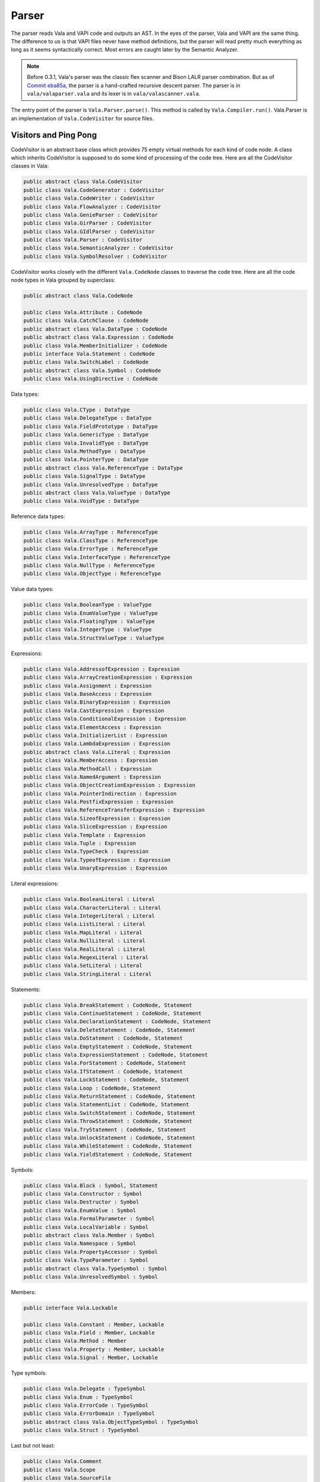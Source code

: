 Parser
======

The parser reads Vala and VAPI code and outputs an AST. In the eyes of the parser, Vala and VAPI are the same thing. The difference to us is that VAPI files never have method definitions, but the parser will read pretty much everything as long as it seems syntactically correct. Most errors are caught later by the Semantic Analyzer.

.. note::

   Before 0.3.1, Vala's parser was the classic flex scanner and Bison LALR parser combination. But as of `Commit eba85a <http://git.gnome.org/browse/vala/commit/?id=eba85accb7d719808c26d2624ed04d81c4b7c3ab>`_, the parser is a hand-crafted recursive descent parser. The parser is in ``vala/valaparser.vala`` and its lexer is in ``vala/valascanner.vala``.


The entry point of the parser is ``Vala.Parser.parse()``. This method is called by ``Vala.Compiler.run()``. Vala.Parser is an implementation of ``Vala.CodeVisitor`` for source files.


Visitors and Ping Pong
-----------------------

CodeVisitor is an abstract base class which provides 75 empty virtual methods for each kind of code node. A class which inherits CodeVisitor is supposed to do some kind of processing of the code tree. Here are all the CodeVisitor classes in Vala:

.. code-block:: vala

   public abstract class Vala.CodeVisitor
   public class Vala.CodeGenerator : CodeVisitor
   public class Vala.CodeWriter : CodeVisitor
   public class Vala.FlowAnalyzer : CodeVisitor
   public class Vala.GenieParser : CodeVisitor
   public class Vala.GirParser : CodeVisitor
   public class Vala.GIdlParser : CodeVisitor
   public class Vala.Parser : CodeVisitor
   public class Vala.SemanticAnalyzer : CodeVisitor
   public class Vala.SymbolResolver : CodeVisitor

CodeVisitor works closely with the different ``Vala.CodeNode`` classes to traverse the code tree. Here are all the code node types in Vala grouped by superclass:

.. code-block:: vala

   public abstract class Vala.CodeNode
   
   public class Vala.Attribute : CodeNode
   public class Vala.CatchClause : CodeNode
   public abstract class Vala.DataType : CodeNode
   public abstract class Vala.Expression : CodeNode
   public class Vala.MemberInitializer : CodeNode
   public interface Vala.Statement : CodeNode
   public class Vala.SwitchLabel : CodeNode
   public abstract class Vala.Symbol : CodeNode
   public class Vala.UsingDirective : CodeNode


Data types:

.. code-block:: vala

   public class Vala.CType : DataType
   public class Vala.DelegateType : DataType
   public class Vala.FieldPrototype : DataType
   public class Vala.GenericType : DataType
   public class Vala.InvalidType : DataType
   public class Vala.MethodType : DataType
   public class Vala.PointerType : DataType
   public abstract class Vala.ReferenceType : DataType
   public class Vala.SignalType : DataType
   public class Vala.UnresolvedType : DataType
   public abstract class Vala.ValueType : DataType
   public class Vala.VoidType : DataType

Reference data types:

.. code-block:: vala

   public class Vala.ArrayType : ReferenceType
   public class Vala.ClassType : ReferenceType
   public class Vala.ErrorType : ReferenceType
   public class Vala.InterfaceType : ReferenceType
   public class Vala.NullType : ReferenceType
   public class Vala.ObjectType : ReferenceType

Value data types:

.. code-block:: vala

   public class Vala.BooleanType : ValueType
   public class Vala.EnumValueType : ValueType
   public class Vala.FloatingType : ValueType
   public class Vala.IntegerType : ValueType
   public class Vala.StructValueType : ValueType

Expressions:

.. code-block:: vala

   public class Vala.AddressofExpression : Expression
   public class Vala.ArrayCreationExpression : Expression
   public class Vala.Assignment : Expression
   public class Vala.BaseAccess : Expression
   public class Vala.BinaryExpression : Expression
   public class Vala.CastExpression : Expression
   public class Vala.ConditionalExpression : Expression
   public class Vala.ElementAccess : Expression
   public class Vala.InitializerList : Expression
   public class Vala.LambdaExpression : Expression
   public abstract class Vala.Literal : Expression
   public class Vala.MemberAccess : Expression
   public class Vala.MethodCall : Expression
   public class Vala.NamedArgument : Expression
   public class Vala.ObjectCreationExpression : Expression
   public class Vala.PointerIndirection : Expression
   public class Vala.PostfixExpression : Expression
   public class Vala.ReferenceTransferExpression : Expression
   public class Vala.SizeofExpression : Expression
   public class Vala.SliceExpression : Expression
   public class Vala.Template : Expression
   public class Vala.Tuple : Expression
   public class Vala.TypeCheck : Expression
   public class Vala.TypeofExpression : Expression
   public class Vala.UnaryExpression : Expression

Literal expressions:

.. code-block:: vala

   public class Vala.BooleanLiteral : Literal
   public class Vala.CharacterLiteral : Literal
   public class Vala.IntegerLiteral : Literal
   public class Vala.ListLiteral : Literal
   public class Vala.MapLiteral : Literal
   public class Vala.NullLiteral : Literal
   public class Vala.RealLiteral : Literal
   public class Vala.RegexLiteral : Literal
   public class Vala.SetLiteral : Literal
   public class Vala.StringLiteral : Literal


Statements:

.. code-block:: vala
   
   public class Vala.BreakStatement : CodeNode, Statement
   public class Vala.ContinueStatement : CodeNode, Statement
   public class Vala.DeclarationStatement : CodeNode, Statement
   public class Vala.DeleteStatement : CodeNode, Statement
   public class Vala.DoStatement : CodeNode, Statement
   public class Vala.EmptyStatement : CodeNode, Statement
   public class Vala.ExpressionStatement : CodeNode, Statement
   public class Vala.ForStatement : CodeNode, Statement
   public class Vala.IfStatement : CodeNode, Statement
   public class Vala.LockStatement : CodeNode, Statement
   public class Vala.Loop : CodeNode, Statement
   public class Vala.ReturnStatement : CodeNode, Statement
   public class Vala.StatementList : CodeNode, Statement
   public class Vala.SwitchStatement : CodeNode, Statement
   public class Vala.ThrowStatement : CodeNode, Statement
   public class Vala.TryStatement : CodeNode, Statement
   public class Vala.UnlockStatement : CodeNode, Statement
   public class Vala.WhileStatement : CodeNode, Statement
   public class Vala.YieldStatement : CodeNode, Statement
   
Symbols:

.. code-block:: vala

   public class Vala.Block : Symbol, Statement
   public class Vala.Constructor : Symbol
   public class Vala.Destructor : Symbol
   public class Vala.EnumValue : Symbol
   public class Vala.FormalParameter : Symbol
   public class Vala.LocalVariable : Symbol
   public abstract class Vala.Member : Symbol
   public class Vala.Namespace : Symbol
   public class Vala.PropertyAccessor : Symbol
   public class Vala.TypeParameter : Symbol
   public abstract class Vala.TypeSymbol : Symbol
   public class Vala.UnresolvedSymbol : Symbol

Members:

.. code-block:: vala

   public interface Vala.Lockable
   
   public class Vala.Constant : Member, Lockable
   public class Vala.Field : Member, Lockable
   public class Vala.Method : Member
   public class Vala.Property : Member, Lockable
   public class Vala.Signal : Member, Lockable

Type symbols:

.. code-block:: vala

   public class Vala.Delegate : TypeSymbol
   public class Vala.Enum : TypeSymbol
   public class Vala.ErrorCode : TypeSymbol
   public class Vala.ErrorDomain : TypeSymbol
   public abstract class Vala.ObjectTypeSymbol : TypeSymbol
   public class Vala.Struct : TypeSymbol

Last but not least:

.. code-block:: vala

   public class Vala.Comment
   public class Vala.Scope
   public class Vala.SourceFile
   public class Vala.SourceReference

The SourceFile class is an exception when visiting nodes, because it's not a CodeNode but there is a visit_source_file in the CodeVisitor.

All CodeNodes except the root have a non-null parent CodeNode. Some specializations of CodeNode may have children. The type and number of children are declared in the specialized class.

The two important methods in a CodeNode are *accept* and *accept_children*. The accept() method lets the node declare to the CodeVisitor what it is, so the CodeVisitor can act on it. For example, Vala.Struct.accept():

.. code-block:: vala

   public override void accept (CodeVisitor visitor) {
        visitor.visit_struct (this); /* I am a struct! */
   }

The accept_children() method lets the node accept all of its children so they can declare themselves to the CodeVisitor. This is the recursive part of the traversal. For example, a Struct code node has a list of base types, type parameters, fields, constants, and methods. Vala.Struct.accept_children() accepts all of these.

.. code-block:: vala

   public override void accept_children (CodeVisitor visitor) {
       if (base_type != null) {
            base_type.accept (visitor);
       }
   
       foreach (TypeParameter p in type_parameters) {
            p.accept (visitor);
       }
   
       foreach (Field f in fields) {
            f.accept (visitor);
       }
   
       foreach (Constant c in constants) {
            c.accept (visitor);
       }
   
       foreach (Method m in methods) {
            m.accept (visitor);
       }
   
       foreach (Property prop in properties) {
            prop.accept (visitor);
       }
   }


As you can see, the CodeVisitor is repeatedly asked to visit different code nodes. It can do whatever analysis is necessary and then traverse deeper into the code tree. This is what a hypothetical implementation of XmlGenerator.visit_struct() might look like:

.. code-block:: vala

   public override void visit_struct (Struct st) {
       /* Do some processing of this struct. */
       stdout.printf ("<vala:struct name=\"%s\">\n", st.name);

       /* recurse through struct's children */
       st.accept_children (this);

       /* Do some more processing of the struct, now that its
         * children have been accepted. */
       stdout.printf ("</vala:struct>\n");
   }

The visit\_ methods of a CodeVisitor needn't call CodeNode.accept_children(), if it isn't necessary to traverse the whole depth of the code tree. It also isn't necessary to write visit\_ methods for every kind of code node, because empty implementations are already provided in CodeVisitor.

What does this have to do with ping pong? Well, the flow of control bounces between the CodeVisitor and the CodeNodes: accept, visit, accept, visit, ... When you navigate the code you will probably find yourself bouncing between different classes.


Back to the Parser
------------------

Vala.Parser is a highly specialized CodeVisitor - the only type of code node it visits is a Vala.SourceFile. However the Parser calls back to the context and uses it to create code nodes (mentioned before), then adds these code nodes into the context's root code node.


Error Handling
--------------

I don't want to spoil your fun too much by going into the details of the parser, other than that every parse\_ function can throw a ParseError. ParseError is caught when parsing a block or the declarations of a namespace, class, struct, or interface. Fixme.


Grammar of Vala (BNF Notation)
------------------------------

This grammar is hand-generated from Vala.Parser. Sometimes the structure of this grammar diverges slightly from the code, for example optional non-terminal symbols. However the non-terminal symbol names usually match a parse\_ method in Vala.Parser.

More literal-specific grammar at https://gnome.pages.gitlab.gnome.org/vala/manual/index.html

.. code-block:: bnf

   // parse_file
   input ::= using_directive* namespace_member*
   
   // parse_using_directives
   using_directive ::= "using" symbol [ "," symbol ]* ";"
   
   // parse_symbol_name
   symbol ::= symbol_part [ "." symbol_part ]*
   
   symbol_part ::= ( "global::" identifier ) | identifier
   
   namespace_member ::= [ attributes ]
                        ( namespace_declaration |
                          class_declaration |
                          interface_declaration |
                          struct_declaration |
                          enum_declaration |
                          errordomain_declaration |
                          method_declaration |
                          field_declaration |
                          constant_declaration )
   
   attributes ::= attribute*
   
   attribute ::= "[" identifier [ attribute_arguments ] "]"
   
   attribute_arguments ::= "(" attribute_argument [ "," attribute_argument ]* ")"
   
   attribute_argument ::= identifier "=" expression
   
   expression ::= lambda_expression | ( conditional_expression [ assignment_operator expression ] )
   
   // get_assignment_operator plus >>=
   assignment_operator ::= "=" | "+=" | "-=" | "|=" | "&=" | "^=" | "/=" | "*=" | "%=" | "<<=" | ">>="
   
   conditional_expression ::= coalescing_expression [ "?" expression ":" expression ]
   
   coalescing_expression ::= conditional_or_expression [ "??" coalescing_expression ]
   
   conditional_or_expression ::= conditional_and_expression [ "||" conditional_and_expression ]
   
   conditional_and_expression ::= in_expression [ "&&" in_expression ]
   
   in_expression ::= inclusive_or_expression [ "in" inclusive_or_expression ]
   
   inclusive_or_expression ::= exclusive_or_expression [ "|" exclusive_or_expression ]
   
   exclusive_or_expression ::= and_expression [ "^" and_expression ]
   
   and_expression ::= equality_expression [ "&" equality_expression ]
   
   equality_expression ::= relational_expression [ ( "==" | "!=" ) relational_expression ]*
   
   relational_expression ::= shift_expression [ ( "<" | "<=" | ">" | ">=" ) shift_expression ) |
                                                ( "is" type ) | ( "as" type ) ]*
   
   // parse_type
   type ::= ( "void" [ "*" ]* ) | ( [ "dynamic" ] [ "unowned" ] symbol [ type_arguments ] [ "*" ]* [ "?" ] array_type* )
   
   // parse_type can_weak
   type_weak ::= ( "void" [ "*" ]* ) | ( [ "dynamic" ] [ "unowned" | "weak" ] symbol [ type_arguments ] [ "*" ]* [ "?" ] array_type* )
   
   array_type ::= "[" array_size "]" [ "?" ]
   
   shift_expression ::= additive_expression [ ( "<<" | ">>" ) additive_expression ]*
   
   additive_expression ::= multiplicative_expression [ ( "+" | "-" ) multiplicative_expression ]*
   
   multiplicative_expression ::= unary_expression [ ( "*" | "/" | "%" ) unary_expression ]*
   
   unary_expression ::= ( unary_operator unary_expression ) |
                        ( "(" ( "owned" | "void" | "dynamic" | "!" | type ) ")" unary_expression ) | 
                        primary_expression
   
   // get_unary_operator
   unary_operator ::= "+" | "-" | "!" | "~" | "++" | "--" | "*" | "&" | "(owned)" | "(void)" | "(dynamic)" | "(!)"
   
   primary_expression ::= ( literal | initializer | tuple | template | open_regex_literal | this_access | base_access |
                          object_or_array_creation_expression | yield_expression | sizeof_expression | typeof_expression |
                          simple_name )
                          [ member_access | pointer_member_access | method_call | element_access |
                            post_increment_expression | post_decrement_expression ]*
   
   literal ::= "true" | "false" | "null" | integer_literal | real_literal | character_literal | regex_literal |
               string_literal | template_string_literal | verbatim_string_literal
   
   initializer ::= "{" argument [ "," argument ]* "}"
   
   // parse_argument_list
   arguments ::= argument [ "," argument ]*
   
   argument ::= "ref" expression | "out" expression | expression | identifier [ ":" expression ]
   
   tuple ::= "(" expression [ "," expression ]* ")"
   
   template ::= '@"' [ expression "," ]* '"'
   
   // parse_regex_literal
   open_regex_literal ::= "/" literal
   
   this_access ::= "this"
   
   base_access ::= "base"
   
   object_or_array_creation_expression ::= "new" member ( object_creation_expression | array_creation_expression )
   
   object_creation_expression ::= "(" [ arguments ] ")" [ object_initializer ]
   
   object_initializer ::= "{" member_initializer [ "," member_initializer ] "}"
   
   member_initializer ::= identifier "=" expression
   
   array_creation_expression ::= [ "[" "]" ]* [ "[" [ array_size ] "]" ] [ initializer ]
   
   array_size ::= expression [ "," expression ]*
   
   // parse_member_name
   member ::= member_part [ "." member_part ]*
   
   member_part ::= ( "global::" identifier || identifier ) [ type_arguments ]
   
   // parse_type_argument_list
   type_arguments ::= "<" type [ "," type ]* ">"
   
   yield_expression ::= "yield" [ base_access "." ] member method_call
   
   method_call ::= "(" [ arguments ] ")" [ object_initializer ]
   
   sizeof_expression ::= "sizeof" "(" type ")"
   
   typeof_expression ::= "typeof" "(" type ")"
   
   simple_name ::= ( "global::" identifier | identifier ) [ type_arguments ]
   
   lambda_expression ::= lambda_expression_params "=>" lambda_expression_body
   
   lambda_expression_params ::= identifier | ( "(" [ identifier [ "," identifier ]* ] ")" )
   
   lambda_expression_body ::= expression | block
   
   member_declaration_modifiers ::= member_declaration_modifier [ " " member_declaration_modifier ]*
   member_declaration_modifier ::= "async" | "class" | "extern" | "inline" | "static" | "abstract" | "virtual" | "override" | "new"
   
   constructor_declaration ::= [ constructor_declaration_modifiers ] "construct" block
   
   constructor_declaration_modifiers ::= constructor_declaration_modifier [ " " constructor_declaration_modifier ]*
   constructor_declaration_modifier ::= "async" | "class" | "extern" | "inline" | "static" | "abstract" | "virtual" | "override"
   
   destructor_declaration ::= [ constructor_declaration_modifiers ] "~" "(" ")" block
   
   class_declaration ::= [ access_modifier ] [ type_declaration_modifiers ] "class" symbol [ type_arguments ]
                         [ ":" base_types ] "{" class_member* "}"
   
   base_types ::= type [ "," type ]*
   
   class_member ::= [ attributes ]
                    ( class_declaration |
                      struct_declaration |
                      enum_declaration |
                      delegate_declaration |
                      method_declaration |
                      signal_declaration |
                      field_declaration |
                      constant_declaration |
                      property_declaration |
                      constructor_declaration |
                      destructor_declaration )
   
   access_modifier ::= "private" "protected" "internal" "public"
   
   type_declaration_modifiers ::= type_declaration_modifier [ " " type_declaration_modifier ]*
   type_declaration_modifier ::= "abstract" | "extern" | "static"
   
   enum_declaration ::= [ access_modifier ] [ type_declaration_modifiers ] "enum" symbol
                        "{" enumvalues [ ";" [ method_declaration | constant_declaration ]* ] "}"
   
   enumvalues ::= enumvalue [ "," enumvalue ]*
   enumvalue ::= [ attributes ] identifier [ "=" expression ]
   
   errordomain_declaration ::= [ access_modifier ] [ type_declaration_modifiers ] "errordomain" symbol
                               "{" errorcodes [ ";" method_declaration* ] "}"
   
   errorcodes ::= errorcode [ "," errorcode ]*
   errorcode ::= [ attributes ] identifier [ "=" expression ]
   
   interface_declaration ::= [ access_modifier ] [ type_declaration_modifiers ] "interface" symbol [ type_parameters ]
                             [ ":" base_types ] "{" interface_member* "}"
   
   // parse_type_parameter_list
   type_parameters ::= "<" identifier [ "," identifier ]* ">"
   
   interface_member ::= [ attributes ]
                        ( class_declaration |
                          struct_declaration |
                          enum_declaration |
                          delegate_declaration |
                          method_declaration |
                          signal_declaration |
                          field_declaration |
                          constant_declaration |
                          property_declaration )
   
   namespace_declaration ::= "namespace" symbol "{" using_directive* namespace_member* "}"
   
   struct_declaration ::= [ access_modifier ] [ type_declaration_modifiers ] "struct" symbol
                          [ ":" base_types ] "{" struct_member* "}"
   
   struct_member ::= [ attributes ] ( method_declaration | field_declaration | constant_declaration | property_declaration )
   
   creation_method_declaration ::= [ access_modifier ] [ constructor_declaration_modifiers ] symbol
                                   "(" [ parameters ] ")" [ throws ] [ requires ] [ ensures ] ( ";" | block )
   
   parameters ::= parameter [ "," parameter ]*
   
   parameter ::= [ attributes ] ( "..." | ( [ "params" ] [ "out" | "ref" ] type identifier [ "=" expression ] ) )
   
   throws ::= "throws" type [ "," type ]*
   
   requires ::= "requires" "(" expression ")" [ requires ]
   
   ensures ::= "ensures" "(" expression ")" [ ensures ]
   
   delegate_declaration ::= [ access_modifier ] [ delegate_declaration_modifiers ] type symbol [ type_parameters ]
                            "(" [ parameters ] ")" [ throws ] ";"
   
   delegate_declaration_modifiers ::= delegate_declaration_modifier [ " " delegate_declaration_modifier ]*
   delegate_declaration_modifier ::= "async" | "class" | "extern" | "inline" | "abstract" | "virtual" | "override"
   
   signal_declaration ::= [ access_modifier ] [ signal_declaration_modifiers ] "signal" type identifier
                          "(" [ parameters ] ")" ( ";" | block )
   
   signal_declaration_modifiers ::= signal_declaration_modifier [ " " signal_declaration_modifier ]*
   signal_declaration_modifier ::= "async" | "extern" | "inline" | "abstract" | "virtual" | "override" | "new"
   
   method_declaration ::= [ access_modifier ] [ member_declaration_modifier ] type identifier [ type_parameters ]
                          "(" [ parameters ] ")" [ throws ] [ requires ] [ ensures ] ( ";" | block )
   
   constant_declaration ::= [ access_modifier ] [ member_declaration_modifiers ] "const" type identifier [ inline_array_type ]
                            [ "=" expression ] ";"
   
   inline_array_type ::= "[" integer_literal "]"
   
   field_declaration ::= [ access_modifier ] [ member_declaration_modifiers ] type_weak identifier [ "=" expression ] ";"
   
   property_declaration ::= [ access_modifier ] [ property_declaration_modifiers ] type_weak identifier
                            "{" property_declaration_part* "}"
   
   property_declaration_part ::= ( "default" "=" expression ";" ) | property_accessor
   
   property_accessor ::= [ attributes ] [ access_modifier ] ( property_get_accessor | property_set_construct_accessor )
   
   property_get_accessor ::= "get" ( ";" | block )
   
   property_set_construct_accessor ::= ( "set" "construct" | "construct" "set" ) ( ";" | block )
   
   property_declaration_modifiers ::= property_declaration_modifier [ " " property_declaration_modifier ]*
   property_declaration_modifier ::= "class" | "static" | "extern" | "inline" | "abstract" | "virtual" | "override" | "new"
   
   block ::= "{" statement* "}"
   
   // parse_statements
   statement ::= block | ";" | if_statement | switch_statement | while_statement | for_statement | foreach_statement |
                 break_statement | continue_statement | return_statement | yield_statement | throw_statement |
                 try_statement | lock_statement | delete_statement | local_variable_declarations | expression_statement
   
   if_statement ::= "if" "(" expression ")" embedded_statement [ "else" embedded_statement ]
   
   embedded_statement ::= block | embedded_statement_without_block
   
   embedded_statement_without_block ::= ";" | if_statement | switch_statement | while_statement | for_statement |
                                        foreach_statement | break_statement | continue_statement | return_statement |
                                        yield_statement | throw_statement | try_statement | lock_statement | delete_statement |
                                        expression_statement
   
   switch_statement ::= "switch" "(" expression ")" "{" switch_section* "}"
   
   switch_section ::= ( "case" | "default" ) expression ":"
   
   while_statement ::= "while" "(" expression ")" embedded_statement
   
   do_statement ::= "do" embedded_statement "while" "(" expression ")" ";"
   
   for_statement ::= "for" "(" [ for_initializer ] ";" [ expression ] ";" [ for_iterator ] ")" embedded_statement
   
   for_initializer ::= local_variable_declarations | ( statement_expression [ "," statement_expression ]* )
   
   for_iterator ::= statement_expression [ "," statement_expression ]*
   
   statement_expression ::= expression
   
   foreach_statement ::= "foreach" "(" ( "var" | type) identifier "in" expression ")" embedded_statement
   
   break_statement ::= "break" ";"
   
   continue_statement ::= "continue" ";"
   
   return_statement ::= "return" [ expression ] ";"
   
   yield_statement ::= "yield" [ expression_statement | "return" expression ] ";"
   
   throw_statement ::= "throw" expression ";"
   
   try_statement ::= "try" block catch_clause* [ finally_clause ]
   
   catch_clause ::= "catch" [ "(" type_weak identifier ")" ] block
   
   finally_clause ::= "finally" block
   
   lock_statement ::= "lock" "(" expression ")" embedded_statement
   
   delete_statement ::= "delete" expression ";"
   
   local_variable_declarations ::= ( "var" | type ) local_variable_declaration [ "," local_variable_declaration ]*
   
   local_variable_declartion ::= local_tuple_declaration | local_variable
   
   local_tuple_declaration ::= "(" identifier [ "," identifier ]* ")" "=" expression
   
   local_variable ::= identifier [ inline_array_type ] [ "=" expression ]
   
   expression_statement ::= statement_expression ";"
   
